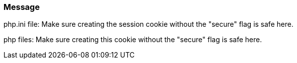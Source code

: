 === Message

php.ini file: Make sure creating the session cookie without the "secure" flag is safe here.

php files: Make sure creating this cookie without the "secure" flag is safe here.

